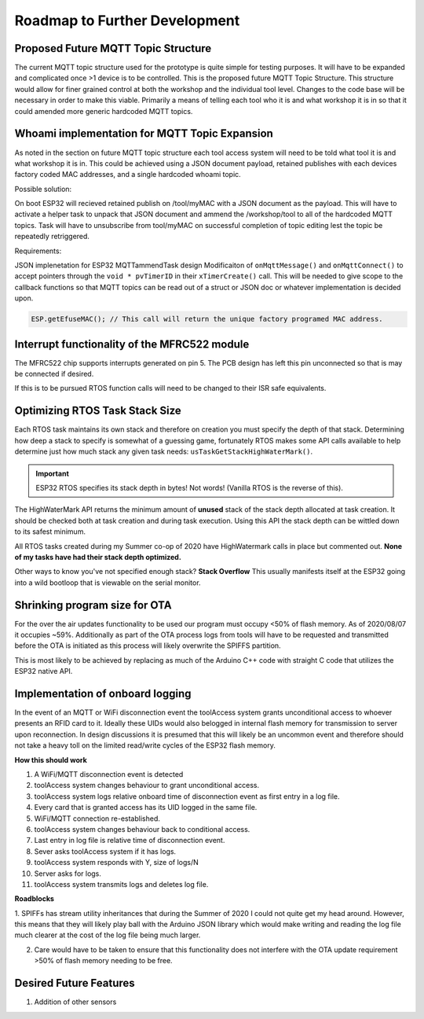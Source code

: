 ===============================
Roadmap to Further Development
===============================

Proposed Future MQTT Topic Structure
--------------------------------------

The current MQTT topic structure used for the prototype is quite simple for testing purposes. It will have to be expanded and complicated once >1 device is to be controlled. 
This is the proposed future MQTT Topic Structure. This structure would allow for finer grained control at both the workshop and the individual tool level.
Changes to the code base will be necessary in order to make this viable. Primarily a means of telling each tool who it is and what workshop it is in so that
it could amended more generic hardcoded MQTT topics. 

.. code-block:: C++
   :linenos:
   
   // + single level wildcard
   // # multi level wildcard
   // wildcards may be used to subscribe to topics only not publish

   // Whoami - would allows tool to append hardcoded MQTT topics to include workshop/toolalias 
   tool/MAC // payload: workshop, toolalias

   // Workshops level topics
   tools/woodshop/toolalias
   tools/fasbshop/toolalias
   tools/machineshop/toolalias
   tools/electronics/toolalias
   tools/sewing/toolalias
   
   // Authorization topics
   tools/+/+/auth/req // payloads: UID
   tools/+/+/auth/rsp // payloads: auth|denied|seekiosk
   tools/+/+/auth/eou // uid
   
   // Estop topics
   tools/estop   // Makerspace level
   tools/+/estop // Workshop level
   tools/+/+/estop // Tool level
   
   // Logging topics
   tools/+/+/logs/ // payload: status
   tools/+/+/logs/status/rsp // payload: true, sizeoflog|false
   tools/+/+/logs/send // payload: req
   tools/+/+/logs/send //payload: JSON document holding logs?

Whoami implementation for MQTT Topic Expansion
-----------------------------------------------

As noted in the section on future MQTT topic structure each tool access system will need to be told what tool it is and what workshop it is in. This could be achieved 
using a JSON document payload, retained publishes with each devices factory coded MAC addresses, and a single hardcoded whoami topic.

Possible solution:

.. code-block:: C++
   :caption: ESP32 Generic Hardcoded MQTT Topics
 
   // These may have to live in a struct so that they may be edited
   tool/auth/req
   tool/auth/rsp
   tool/auth/eou
   
   // Subscriptions
   estop 
   tool/MAC // payload: JSON doc {tool: "alias", workshop: "woodshop" }

.. code-block:: C++
   :caption: Server side MQTT Topic

   // Retain flag set
   tool/MAC1  // payload: JSON doc {tool: "tablesaw", workshop: "woodshop" }
   tool/MAC2  // payload: JSON doc {tool: "bandsaw", workshop: "woodshop" }
   // etc

On boot ESP32 will recieved retained publish on /tool/myMAC with a JSON document as the payload. This will have to activate a helper task to unpack that JSON document
and ammend the /workshop/tool to all of the hardcoded MQTT topics. Task will have to unsubscribe from tool/myMAC on successful completion of topic editing lest the topic be repeatedly retriggered.

Requirements:

JSON implenetation for ESP32
MQTTammendTask design
Modificaiton of ``onMqttMessage()`` and ``onMqttConnect()`` to accept pointers through the ``void * pvTimerID`` in their ``xTimerCreate()`` call. This will be needed to give
scope to the callback functions so that MQTT topics can be read out of a struct or JSON doc or whatever implementation is decided upon.

.. code-block:: C++

   ESP.getEfuseMAC(); // This call will return the unique factory programed MAC address.


Interrupt functionality of the MFRC522 module
----------------------------------------------

The MFRC522 chip supports interrupts generated on pin 5. The PCB design has left this pin unconnected so that is may be connected if desired. 

If this is to be pursued RTOS function calls will need to be changed to their ISR safe equivalents.

Optimizing RTOS Task Stack Size
---------------------------------
Each RTOS task maintains its own stack and therefore on creation you must specify the depth of that stack. Determining how deep a stack to specify is somewhat of a guessing game,
fortunately RTOS makes some API calls available to help determine just how much stack any given task needs: ``usTaskGetStackHighWaterMark()``.

.. important::

   ESP32 RTOS specifies its stack depth in bytes! Not words! (Vanilla RTOS is the reverse of this).

The HighWaterMark API returns the minimum amount of **unused** stack of the stack depth allocated at task creation. It should be checked both at task creation and 
during task execution. Using this API the stack depth can be wittled down to its safest minimum.

.. code-block:: C++
   :caption: Example usage of the HighWaterMark API
   
   void exampleTask(void *params){
   UBaseType_t uxHighWaterMark;

   uxHighWaterMark = uxTaskGetStackHighWaterMark( NULL ); // Returns the minimum amount of unused stack space available since task creation
   // It is a good idea to check the high water mark at task creation (outside of the for(;;))

      for(;;){
         // and during the task execution
         uxHighWaterMark = uxTaskGetStackHighWaterMark( NULL ); // Returns the minimum amount of unused stack space available since task creation

         // depth of nested function calls can considerably increase the depth of stack you will need
      }
   }

All RTOS tasks created during my Summer co-op of 2020 have HighWatermark calls in place but commented out.  **None of my tasks have had their stack depth optimized.**

Other ways to know you've not specified enough stack? **Stack Overflow**
This usually manifests itself at the ESP32 going into a wild bootloop that is viewable on the serial monitor.

Shrinking program size for OTA
---------------------------------

For the over the air updates functionality to be used our program must occupy <50% of flash memory. As of 2020/08/07 it occupies ~59%. Additionally as part of the OTA process logs from tools 
will have to be requested and transmitted before the OTA is initiated as this process will likely overwrite the SPIFFS partition.

This is most likely to be achieved by replacing as much of the Arduino C++ code with straight C code that utilizes the ESP32 native API.

Implementation of onboard logging
----------------------------------

In the event of an MQTT or WiFi disconnection event the toolAccess system grants unconditional access to whoever presents an RFID card to it. Ideally these UIDs would also be\
logged in internal flash memory for transmission to server upon reconnection. In design discussions it is presumed that this will likely be an uncommon event and therefore 
should not take a heavy toll on the limited read/write cycles of the ESP32 flash memory.

**How this should work**

1. A WiFi/MQTT disconnection event is detected
2. toolAccess system changes behaviour to grant unconditional access.
3. toolAccess system logs relative onboard time of disconnection event as first entry in a log file.
4. Every card that is granted access has its UID logged in the same file.
5. WiFi/MQTT connection re-established.
6. toolAccess system changes behaviour back to conditional access.
7. Last entry in log file is relative time of disconnection event.
8. Sever asks toolAccess system if it has logs.
9. toolAccess system responds with Y, size of logs/N
10. Server asks for logs.
11. toolAccess system transmits logs and deletes log file.

**Roadblocks**

1. SPIFFs has stream utility inheritances that during the Summer of 2020 I could not quite get my head around. However, this means that they will likely play ball with the Arduino
JSON library which would make writing and reading the log file much clearer at the cost of the log file being much larger.


2. Care would have to be taken to ensure that this functionality does not interfere with the OTA update requirement >50% of flash memory needing to be free.

Desired Future Features
--------------------------

1. Addition of other sensors
